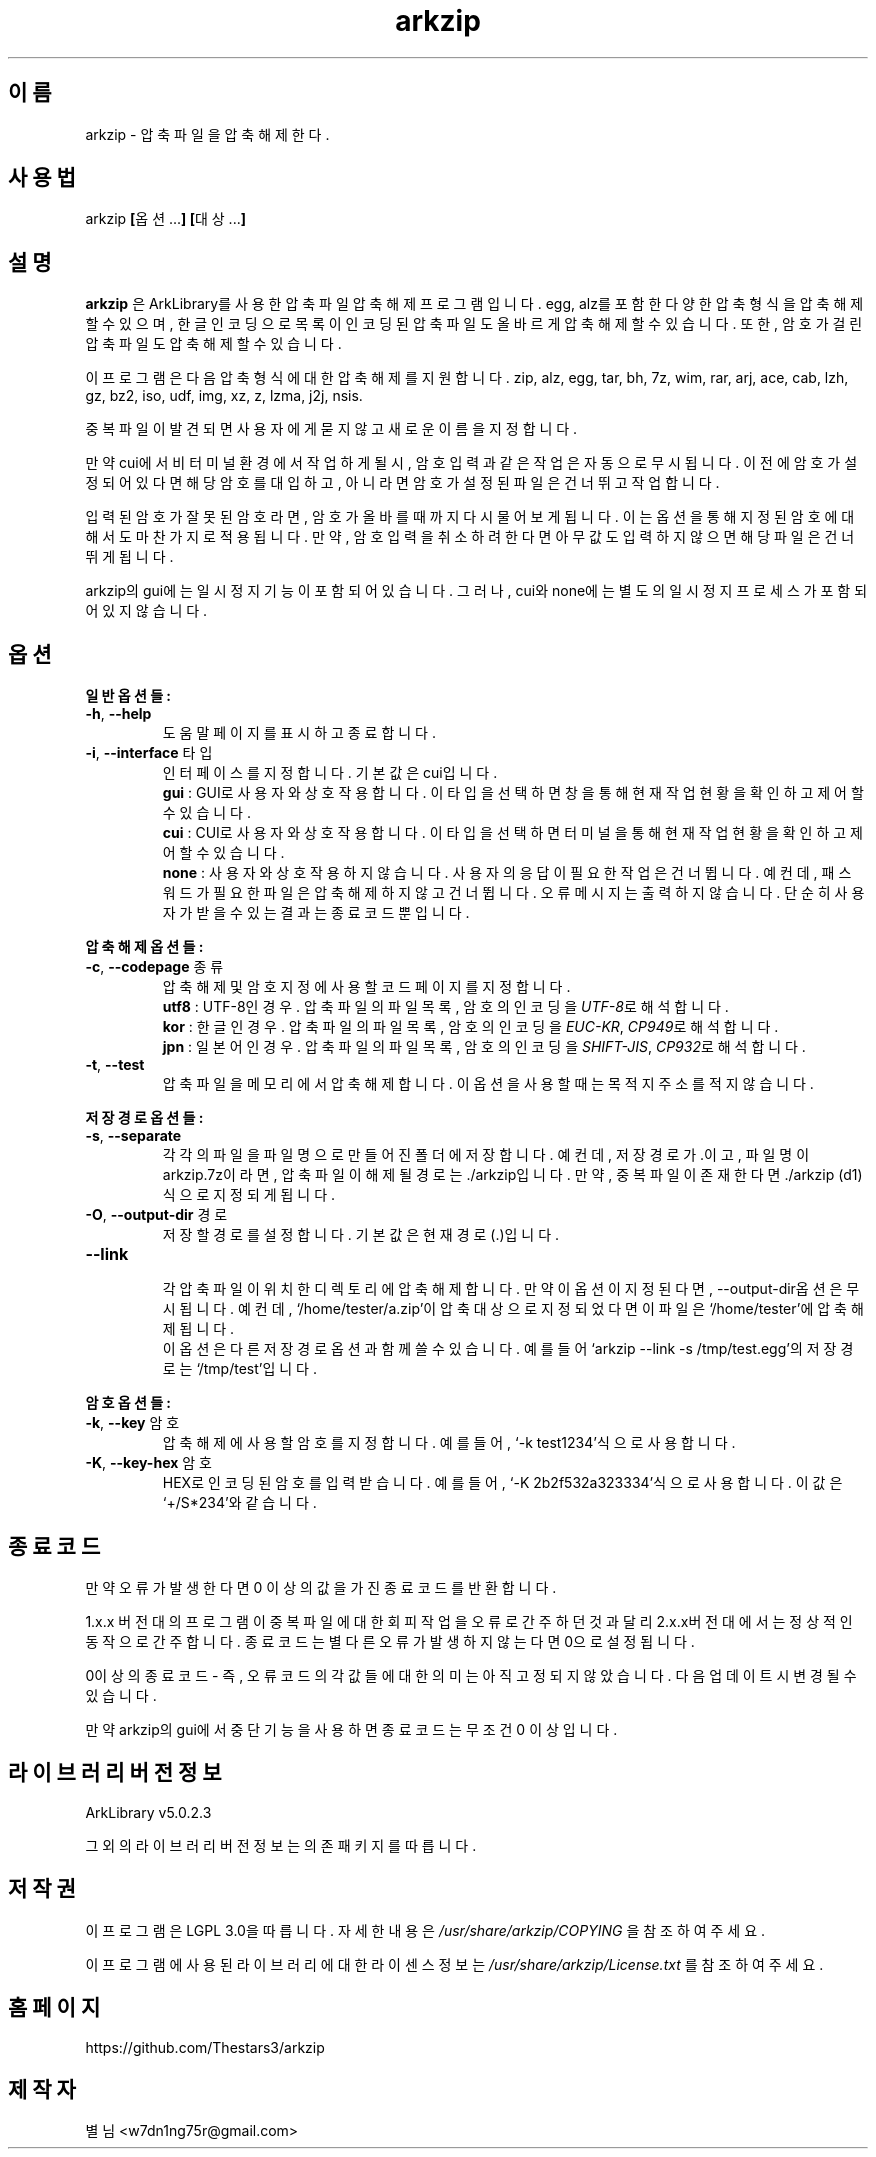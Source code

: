 ." ============================== 헤더 ==============================
.TH arkzip 1 "7월 2014" "version $VERSION"

." ============================== 이름 ==============================
.SH 이름
arkzip - 압축 파일을 압축 해제한다.

." ============================== 사용법 ==============================
.SH 사용법
arkzip
.BR [ 옵션... ]
.BR [ 대상... ]

." ============================== 설명 ==============================
.SH 설명
.B arkzip
은 ArkLibrary를 사용한 압축파일 압축해제 프로그램입니다. egg, alz를 포함한 다양한 압축 형식을 압축 해제 할 수 있으며, 한글 인코딩으로 목록이 인코딩된 압축 파일도 올바르게 압축 해제 할 수 있습니다. 또한, 암호가 걸린 압축 파일도 압축 해제 할 수 있습니다.
.PP 
이 프로그램은 다음 압축 형식에 대한 압축 해제를 지원합니다. zip, alz, egg, tar, bh, 7z, wim, rar, arj, ace, cab, lzh, gz, bz2, iso, udf, img, xz, z, lzma, j2j, nsis.
.PP
중복 파일이 발견되면 사용자에게 묻지 않고 새로운 이름을 지정합니다.
.PP
만약 cui에서 비 터미널 환경에서 작업하게 될시, 암호 입력과 같은 작업은 자동으로 무시됩니다. 이전에 암호가 설정되어 있다면 해당 암호를 대입하고, 아니라면 암호가 설정된 파일은 건너뛰고 작업합니다.
.PP
입력된 암호가 잘못된 암호라면, 암호가 올바를때까지 다시 물어보게 됩니다. 이는 옵션을 통해 지정된 암호에 대해서도 마찬가지로 적용됩니다. 만약, 암호 입력을 취소하려 한다면 아무값도 입력하지 않으면 해당 파일은 건너뛰게 됩니다.
.PP
arkzip의 gui에는 일시정지 기능이 포함되어 있습니다. 그러나, cui와 none에는 별도의 일시정지 프로세스가 포함되어 있지 않습니다.

." ============================== 옵션 ==============================
.SH 옵션
." >>> 일반 옵션들 <<<
.PP
.B 일반 옵션들:
.TP
\fB\-h\fR, \fB\-\-help
도움말 페이지를 표시하고 종료합니다.
.TP
\fB\-i\fR, \fB\-\-interface\fR 타입
인터페이스를 지정합니다. 기본 값은 cui입니다.
 \fBgui\fR : GUI로 사용자와 상호작용합니다. 이 타입을 선택하면 창을 통해 현재 작업 현황을 확인하고 제어 할 수 있습니다.
 \fBcui\fR : CUI로 사용자와 상호작용합니다. 이 타입을 선택하면 터미널을 통해 현재 작업 현황을 확인하고 제어 할 수 있습니다.
 \fBnone\fR : 사용자와 상호 작용하지 않습니다. 사용자의 응답이 필요한 작업은 건너뜁니다. 예컨데, 패스워드가 필요한 파일은 압축해제하지 않고 건너뜁니다. 오류 메시지는 출력하지 않습니다. 단순히 사용자가 받을수 있는 결과는 종료 코드 뿐입니다.
 
." >>> 압축 해제 옵션들 <<<
.PP
.B 압축 해제 옵션들:
.TP
\fB\-c\fR, \fB\-\-codepage\fR 종류
압축 해제 및 암호 지정에 사용할 코드 페이지를 지정합니다.
 \fButf8\fR : UTF-8인 경우. 압축 파일의 파일 목록, 암호의 인코딩을 \fIUTF-8\fR로 해석합니다.
 \fBkor\fR : 한글인 경우. 압축 파일의 파일 목록, 암호의 인코딩을 \fIEUC-KR\fR, \fICP949\fR로 해석합니다.
 \fBjpn\fR : 일본어인 경우. 압축 파일의 파일 목록, 암호의 인코딩을 \fISHIFT-JIS\fR, \fICP932\fR로 해석합니다.
.TP
\fB\-t\fR, \fB\-\-test
압축파일을 메모리에서 압축 해제합니다. 이 옵션을 사용할 때는 목적지 주소를 적지 않습니다.
 
." >>> 저장 경로 옵션들 <<<
.PP
.B 저장 경로 옵션들:
.TP
\fB\-s\fR, \fB\-\-separate
각각의 파일을 파일 명으로 만들어진 폴더에 저장합니다. 예컨데, 저장 경로가 .이고, 파일 명이 arkzip.7z이라면, 압축 파일이 해제될 경로는 ./arkzip입니다. 만약, 중복 파일이 존재한다면 ./arkzip (d1)식으로 지정되게 됩니다.
.TP
\fB\-O\fR, \fB\-\-output-dir\fR 경로
저장할 경로를 설정합니다. 기본값은 현재경로(.)입니다.
.TP
\fB\--link
 각 압축 파일이 위치한 디렉토리에 압축 해제합니다. 만약 이 옵션이 지정된다면, --output-dir옵션은 무시됩니다. 예컨데, `/home/tester/a.zip'이 압축 대상으로 지정되었다면 이 파일은 `/home/tester'에 압축 해제됩니다.
 이 옵션은 다른 저장 경로 옵션과 함께 쓸 수 있습니다. 예를 들어 `arkzip --link -s /tmp/test.egg'의 저장 경로는 `/tmp/test'입니다.

." >>> 암호 옵션들 <<<
.PP
.B 암호 옵션들:
.TP
\fB\-k\fR, \fB\-\-key\fR 암호
압축 해제에 사용할 암호를 지정합니다. 예를 들어, `-k test1234'식으로 사용합니다.
.TP
\fB\-K\fR, \fB\-\-key-hex\fR 암호
HEX로 인코딩된 암호를 입력 받습니다. 예를 들어, `-K 2b2f532a323334'식으로 사용합니다. 이 값은 `+/S*234'와 같습니다.

." ============================== 종료코드 ==============================
.SH 종료코드
만약 오류가 발생한다면 0 이상의 값을 가진 종료코드를 반환합니다.
.PP
1.x.x 버전대의 프로그램이 중복 파일에 대한 회피 작업을 오류로 간주하던것과 달리 2.x.x버전대에서는 정상적인 동작으로 간주합니다. 종료 코드는 별다른 오류가 발생하지 않는다면 0으로 설정됩니다.
.PP
0이상의 종료 코드 - 즉, 오류 코드의 각 값들에 대한 의미는 아직 고정되지 않았습니다. 다음 업데이트시 변경 될 수 있습니다.
.PP
만약 arkzip의 gui에서 중단 기능을 사용하면 종료 코드는 무조건 0 이상입니다.

." ============================== 라이브러리 버전 정보 ==============================
.SH 라이브러리 버전 정보
ArkLibrary v5.0.2.3
.PP
그 외의 라이브러리 버전 정보는 의존 패키지를 따릅니다.

." ============================== 저작권 ==============================
.SH 저작권
이 프로그램은 LGPL 3.0을 따릅니다. 자세한 내용은
.I /usr/share/arkzip/COPYING
을 참조하여 주세요.
.PP
이 프로그램에 사용된 라이브러리에 대한 라이센스 정보는 
.I /usr/share/arkzip/License.txt
를 참조하여 주세요.

." ============================== 홈페이지 ==============================
.SH 홈페이지
https://github.com/Thestars3/arkzip

." ============================== 제작자 ==============================
.SH 제작자
별님 <w7dn1ng75r@gmail.com>
